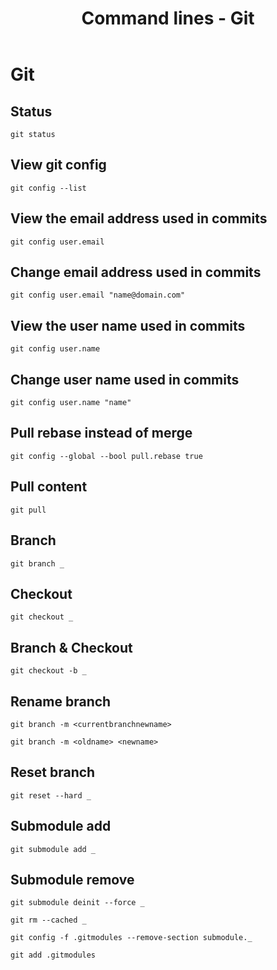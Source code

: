 #+TITLE: Command lines - Git

* Git

** Status
~git status~

** View git config
~git config --list~

** View the email address used in commits
~git config user.email~

** Change email address used in commits
~git config user.email "name@domain.com"~

** View the user name used in commits
~git config user.name~

** Change user name used in commits
~git config user.name "name"~

** Pull rebase instead of merge
~git config --global --bool pull.rebase true~

** Pull content
~git pull~

** Branch

~git branch _~

** Checkout

~git checkout _~

** Branch & Checkout

~git checkout -b _~

** Rename branch

~git branch -m <currentbranchnewname>~

~git branch -m <oldname> <newname>~

** Reset branch

~git reset --hard _~

** Submodule add

~git submodule add _~

** Submodule remove

~git submodule deinit --force _~

~git rm --cached _~

~git config -f .gitmodules --remove-section submodule._~

~git add .gitmodules~
